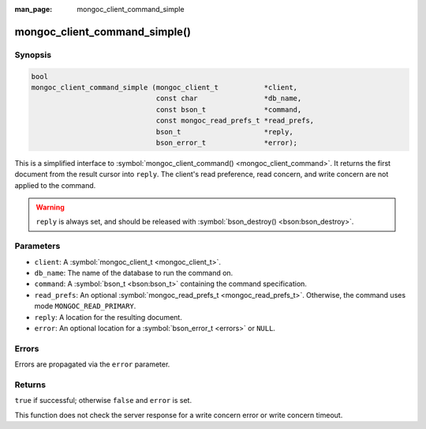:man_page: mongoc_client_command_simple

mongoc_client_command_simple()
==============================

Synopsis
--------

.. code-block:: none

  bool
  mongoc_client_command_simple (mongoc_client_t           *client,
                                const char                *db_name,
                                const bson_t              *command,
                                const mongoc_read_prefs_t *read_prefs,
                                bson_t                    *reply,
                                bson_error_t              *error);

This is a simplified interface to :symbol:`mongoc_client_command() <mongoc_client_command>`. It returns the first document from the result cursor into ``reply``. The client's read preference, read concern, and write concern are not applied to the command.

.. warning::

  ``reply`` is always set, and should be released with :symbol:`bson_destroy() <bson:bson_destroy>`.

Parameters
----------

* ``client``: A :symbol:`mongoc_client_t <mongoc_client_t>`.
* ``db_name``: The name of the database to run the command on.
* ``command``: A :symbol:`bson_t <bson:bson_t>` containing the command specification.
* ``read_prefs``: An optional :symbol:`mongoc_read_prefs_t <mongoc_read_prefs_t>`. Otherwise, the command uses mode ``MONGOC_READ_PRIMARY``.
* ``reply``: A location for the resulting document.
* ``error``: An optional location for a :symbol:`bson_error_t <errors>` or ``NULL``.

Errors
------

Errors are propagated via the ``error`` parameter.

Returns
-------

``true`` if successful; otherwise ``false`` and ``error`` is set.

This function does not check the server response for a write concern error or write concern timeout.

